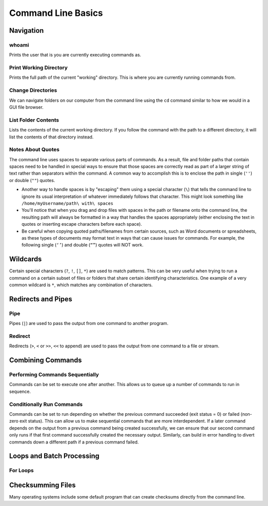 #######################
Command Line Basics
#######################

********************************
Navigation
********************************

whoami
========================================

Prints the user that is you are currently executing commands as.

.. tabs::
   .. group-tab:: MacOS
      .. code-block:: bash
         
         whoami
         
   .. group-tab:: Linux
      .. code-block:: bash
         
         whoami
         
   .. group-tab:: Windows
      .. code-block:: bash
         
         whoami
         
Print Working Directory
========================================

Prints the full path of the current "working" directory. This is where you are currently running commands from.

.. tabs::
   .. group-tab:: MacOS
      .. code-block:: bash
      
         pwd
         
   .. group-tab:: Linux
      .. code-block:: bash
      
         pwd
         
   .. group-tab:: Windows
      .. code-block:: bash
      
         cd

Change Directories
========================================

We can navigate folders on our computer from the command line using the ``cd`` command similar to how we would in a GUI file browser.

.. tabs::
   .. group-tab:: MacOS

      Change directories to Downloads folder.

      .. code-block:: bash
      
         cd /home/myUsername/Downloads

      Change directories to current User's home directory.

      .. code-block:: bash
      
         cd ~

      Go back one folder level.

      .. code-block:: bash

         cd ..
         

   .. group-tab:: Linux

      Change directories to Downloads folder.

      .. code-block:: bash
      
         cd /home/myUsername/Downloads

      Change directories to current User's home directory.

      .. code-block:: bash
      
         cd ~

      Go back one folder level.

      .. code-block:: bash

         cd ..
         

   .. group-tab:: Windows

      Change directories to Downloads folder.

      .. code-block:: bash
      
         cd C:\Downloads
         
      When changing between different drives, include `/d`.

      .. code-block:: bash

         cd /d D:\Directory

      Go back one folder level.

      .. code-block:: bash

         cd ..


List Folder Contents
========================================

Lists the contents of the current working directory. If you follow the command with the path to a different directory, it will list the contents of that directory instead.

.. tabs::
   .. group-tab:: MacOS

      List current folder contents

      .. code-block:: bash
      
         ls
         
      List contents of Documents folder

      .. code-block:: bash
      
         ls "/home/myUsername/Documents"
         

   .. group-tab:: Linux

      List current folder contents
      
      .. code-block:: bash
      
         ls
         
      List contents of Documents folder

      .. code-block:: bash
      
         ls "/home/myUsername/Documents"
         

   .. group-tab:: Windows

      List current folder contents

      .. code-block:: bash
      
         dir
         
      List contents of My Documents folder

      .. code-block:: bash
      
         dir "C:\Users\myUsername\Documents"
         

Notes About Quotes
========================================

The command line uses spaces to separate various parts of commands. As a result, file and folder paths that contain spaces need to be handled in special ways to ensure that those spaces are correctly read as part of a larger string of text rather than separators within the command. A common way to accomplish this is to enclose the path in single (``''``) or double (``""``) quotes.

.. tabs::
   .. group-tab:: MacOS
      .. code-block:: bash
      
         cd "/home/myUsername/path with spaces"
         

   .. group-tab:: Linux
      .. code-block:: bash
      
         cd "/home/myUsername/path with spaces"
         

   .. group-tab:: Windows
      .. code-block:: bash
      
         cd "C:\Users\myUsername\path with spaces"

- Another way to handle spaces is by "escaping" them using a special character (``\``) that tells the command line to ignore its usual interpretation of whatever immediately follows that character. This might look something like ``/home/myUsername/path\ with\ spaces``

- You'll notice that when you drag and drop files with spaces in the path or filename onto the command line, the resulting path will always be formatted in a way that handles the spaces appropriately (either enclosing the text in quotes or inserting escape characters before each space).

- Be careful when copying quoted paths/filenames from certain sources, such as Word documents or spreadsheets, as these types of documents may format text in ways that can cause issues for commands. For example, the following single (``‘’``) and double (``“”``) quotes will NOT work.

********************************
Wildcards
********************************

Certain special characters (``?``, ``!``, ``[]``, ``*``) are used to match patterns. This can be very useful when trying to run a command on a certain subset of files or folders that share certain identifying characteristics. One example of a very common wildcard is ``*``, which matches any combination of characters.

.. tabs::
   .. group-tab:: MacOS

      List all .mp4 files in the current directory

      .. code-block:: bash
      
         ls *.mov

      List all .mp3 files in every folder in the Music directory

      .. code-block:: bash
      
         ls /home/myUsername/Music/*/*.mp3


   .. group-tab:: Linux

      List all .mp4 files in the current directory.

      .. code-block:: bash
      
         ls *.mp4

      List all .mp3 files in every folder in the Music directory.

      .. code-block:: bash
      
         ls /home/myUsername/Music/*/*.mp3


   .. group-tab:: Windows

      List all .mp4 files in the current directory.

      .. code-block:: bash
      
         dir *.mp4
         
      List all .mp3 files in every folder in the Music directory.

      .. code-block:: bash
      
         dir C:\Users\myUsername\Music\*\*.mp3

********************************
Redirects and Pipes
********************************

Pipe
========================================

Pipes (``|``) are used to pass the output from one command to another program.

Redirect
========================================

Redirects (``>``, ``<`` or ``>>``, ``<<`` to append) are used to pass the output from one command to a file or stream.

.. tabs::
   .. group-tab:: MacOS
      .. code-block:: bash
      
         ls > file_list.txt 

   .. group-tab:: Linux
      .. code-block:: bash
      
         ls > file_list.txt

   .. group-tab:: Windows
      .. code-block:: bash
      
         dir > file_list.txt

********************************
Combining Commands
********************************

Performing Commands Sequentially
========================================

Commands can be set to execute one after another. This allows us to queue up a number of commands to run in sequence.

.. tabs::
   .. group-tab:: MacOS
      .. code-block:: bash
      
         command1 ; command2
         
   .. group-tab:: Linux
      .. code-block:: bash
      
         command1 ; command2
         
   .. group-tab:: Windows
      .. code-block:: bash
      
         command1 & command2

Conditionally Run Commands
========================================

Commands can be set to run depending on whether the previous command succeeded (exit status = 0) or failed (non-zero exit status). This can allow us to make sequential commands that are more interdependent. If a later command depends on the output from a previous command being created successfully, we can ensure that our second command only runs if that first command successfully created the necessary output. Similarly, can build in error handling to divert commands down a different path if a previous command failed. 

.. tabs::
   .. group-tab:: MacOS

      Run command2 only if command1 completed successfuly

      .. code-block:: bash
      
         command1 && command 2

      Run command2 only if command1 failed

      .. code-block:: bash
      
         command1 || command2
         
   .. group-tab:: Linux

      Run command2 only if command1 completed successfuly

      .. code-block:: bash
      
         command1 && command2

      Run command2 only if command1 failed

      .. code-block:: bash
      
         command1 || command2
         
   .. group-tab:: Windows

      Run command2 only if command1 completed successfuly

      .. code-block:: bash
      
         command1 && command2

      Run command2 only if command1 failed

      .. code-block:: bash
      
         command1 || command2

********************************
Loops and Batch Processing
********************************

For Loops
========================================

.. tabs::
   .. group-tab:: MacOS
      .. code-block:: bash
      
         for x in /home/myUsername/example/*.flac ; do ffmpeg -i "$x" -ab 320k -f mp3 "${x//.flac}".mp3 ; done
         
   .. group-tab:: Linux
      .. code-block:: bash
      
         for x in /home/myUsername/example/*.flac ; do ffmpeg -i "$x" -ab 320k -f mp3 "${x//.flac}".mp3 ; done
         
   .. group-tab:: Windows
      .. code-block:: bash
      
         for "C:\Users\myUsername\example\" %x in (*.flac) do ffmpeg -i "%x" -ab 320k -f mp3 "%~nx.mp3"

********************************
Checksumming Files
********************************

Many operating systems include some default program that can create checksums directly from the command line.

.. tabs::
   .. group-tab:: MacOS
      .. code-block:: bash
      
         md5 input_file
         
   .. group-tab:: Linux
      .. code-block:: bash
      
         md5sum input_file
         
   .. group-tab:: Windows
      .. code-block:: bash
      
         certUtil -hashfile input_file MD5

